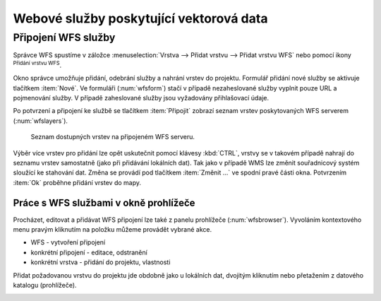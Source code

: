 .. |mActionAddWfsLayer| image:: ../images/icon/mActionAddWfsLayer.png
   :width: 1.5em
.. |mIconWfs| image:: ../images/icon/mIconWfs.png
   :width: 1.5em
.. |mIconConnect| image:: ../images/icon/mIconConnect.png
   :width: 1.5em

Webové služby poskytující vektorová data
========================================

Připojení WFS služby
--------------------

Správce WFS spustíme v záložce :menuselection:`Vrstva --> Přidat vrstvu 
--> Přidat vrstvu WFS` nebo pomocí ikony |mActionAddWfsLayer| 
:sup:`Přidání vrstvu WFS`.

.. figure:: images/qgis_ogc_addwfs_manager.png
   :scale-latex: 45
   
   Okno správce WFS služeb.

Okno správce umožňuje přidání, odebrání služby a nahrání vrstev do 
projektu. Formulář přidání nové služby se aktivuje tlačítkem :item:`Nové`. Ve
formuláři (:num:`wfsform`) stačí v případě nezaheslované služby vyplnit pouze 
URL a pojmenování služby. V případě zaheslované služby jsou vyžadovány 
přihlašovací údaje.

.. _wfsform:

.. figure:: images/qgis_ogc_addwfs_add.png
   :class: small
   :scale-latex: 35

   Formulář přidání WFS služby.

Po potvrzení a připojení ke službě se tlačítkem :item:`Připojit`
zobrazí seznam vrstev poskytovaných WFS serverem (:num:`wfslayers`).

.. _wfslayers:

.. figure:: images/qgis_ogc_addwfs_choose.png

   Seznam dostupných vrstev na připojeném WFS serveru.
   
Výběr více vrstev pro přidání lze opět uskutečnit pomocí klávesy :kbd:`CTRL`, 
vrstvy se v takovém případě nahrají do seznamu vrstev samostatně 
(jako při přidávání lokálních dat). Tak jako v případě WMS lze změnit 
souřadnicový systém sloužící ke stahování dat. Změna se provádí pod tlačítkem
:item:`Změnit ...` ve spodní pravé části okna. Potvrzením :item:`Ok` proběhne 
přidání vrstev do mapy.

Práce s WFS službami v okně prohlížeče
^^^^^^^^^^^^^^^^^^^^^^^^^^^^^^^^^^^^^^

Procházet, editovat a přidávat WFS připojení lze také z panelu
prohlížeče (:num:`wfsbrowser`). Vyvoláním kontextového menu pravým
kliknutím na položku můžeme provádět vybrané akce.

- |mIconWfs| WFS - vytvoření připojení
- |mIconWfs| konkrétní připojení - editace, odstranění
- |mIconConnect| konkrétní vrstva - přidání do projektu, vlastnosti


Přidat požadovanou vrstvu do projektu jde obdobně jako u lokálních dat, 
dvojitým kliknutím nebo přetažením z datového katalogu (prohlížeče).

.. _wfsbrowser:

.. figure:: images/qgis_ogc_addwfs_browser.png
   :class: small
   :scale-latex: 35
   
   Práce s WFS službami v okně prohlížeče.
